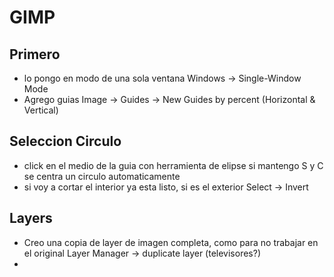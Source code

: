 * GIMP
** Primero
   - lo pongo en modo de una sola ventana
     Windows -> Single-Window Mode
   - Agrego guias
     Image -> Guides -> New Guides by percent (Horizontal & Vertical)

** Seleccion Circulo
   - click en el medio de la guia con herramienta de elipse
     si mantengo S y C se centra un circulo automaticamente
   - si voy a cortar el interior ya esta listo, si es el exterior
     Select -> Invert

** Layers
   - Creo una copia de layer de imagen completa, como para no trabajar en el original
     Layer Manager -> duplicate layer (televisores?)
   - 
